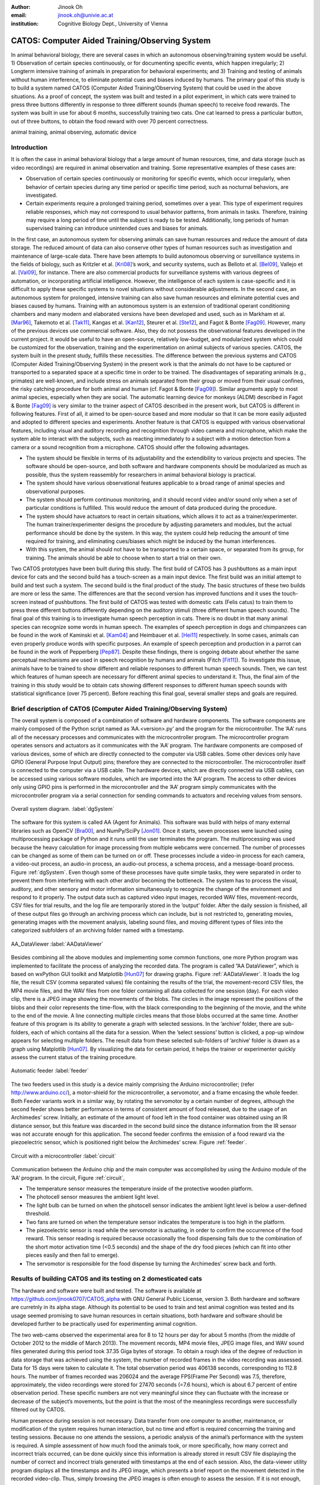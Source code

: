 :author: Jinook Oh
:email: jinook.oh@univie.ac.at
:institution: Cognitive Biology Dept., University of Vienna


------------------------------------------------
CATOS: Computer Aided Training/Observing System
------------------------------------------------

.. class:: abstract

   In animal behavioral biology, there are several cases in which an autonomous observing/training system would be useful. 1) Observation of certain species continuously, or for documenting specific events, which happen irregularly; 2) Longterm intensive training of animals in preparation for behavioral experiments; and 3) Training and testing of animals without human interference, to eliminate potential cues and biases induced by humans. The primary goal of this study is to build a system named CATOS (Computer Aided Training/Observing System) that could be used in the above situations. As a proof of concept, the system was built and tested in a pilot experiment, in which cats were trained to press three buttons differently in response to three different sounds (human speech) to receive food rewards. The system was built in use for about 6 months, successfully training two cats. One cat learned to press a particular button, out of three buttons, to obtain the food reward with over 70 percent correctness.

.. class:: keywords

   animal training, animal observing, automatic device

Introduction
------------

It is often the case in animal behavioral biology that a large amount of human resources, time, and data storage (such as video recordings) are required in animal observation and training. Some representative examples of these cases are:

• Observation of certain species continuously or monitoring for specific events, which occur irregularly, when behavior of certain species during any time period or specific time period, such as nocturnal behaviors, are investigated.

• Certain experiments require a prolonged training period, sometimes over a year. This type of experiment requires reliable responses, which may not correspond to usual behavior patterns, from animals in tasks. Therefore, training may require a long period of time until the subject is ready to be tested. Additionally, long periods of human supervised training can introduce unintended cues and biases for animals.

In the first case, an autonomous system for observing animals can save human resources and reduce the amount of data storage. The reduced amount of data can also conserve other types of human resources such as investigation and maintenance of large-scale data. There have been attempts to build autonomous observing or surveillance systems in the fields of biology, such as Kritzler et al. [Kri08]_’s work, and security systems, such as Belloto et al. [Bel09]_, Vallejo et al. [Val09]_, for instance. There are also commercial products for surveillance systems with various degrees of automation, or incorporating artificial intelligence. However, the intelligence of each system is case-specific and it is difficult to apply these specific systems to novel situations without considerable adjustments. In the second case, an autonomous system for prolonged, intensive training can also save human resources and eliminate potential cues and biases caused by humans. Training with an autonomous system is an extension of traditional operant conditioning chambers and many modern and elaborated versions have been developed and used, such as in Markham et al. [Mar96]_, Takemoto et al. [Tak11]_, Kangas et al. [Kan12]_, Steurer et al. [Ste12]_, and Fagot & Bonte [Fag09]_. However, many of the previous devices use commercial software. Also, they do not possess the observational features developed in the current project. It would be useful to have an open-source, relatively low-budget, and modularized system which could be customized for the observation, training and the experimentation on animal subjects of various species. CATOS, the system built in the present study, fulfills these necessities. The difference between the previous systems and CATOS (Computer Aided Training/Observing System) in the present work is that the animals do not have to be captured or transported to a separated space at a specific time in order to be trained. The disadvantages of separating animals (e.g., primates) are well-known, and include stress on animals separated from their group or moved from their usual confines, the risky catching procedure for both animal and human (cf. Fagot & Bonte [Fag09]_). Similar arguments apply to most animal species, especially when they are social. The automatic learning device for monkeys (ALDM) described in Fagot & Bonte [Fag09]_ is very similar to the trainer aspect of CATOS described in the present work, but CATOS is different in following features. First of all, it aimed to be open-source based and more modular so that it can be more easily adjusted and adopted to different species and experiments. Another feature is that CATOS is equipped with various observational features, including visual and auditory recording and recognition through video camera and microphone, which make the system able to interact with the subjects, such as reacting immediately to a subject with a motion detection from a camera or a sound recognition from a microphone.
CATOS should offer the following advantages.

• The system should be flexible in terms of its adjustability and the extendibility to various projects and species. The software should be open-source, and both software and hardware components should be modularized as much as possible, thus the system reassembly for researchers in animal behavioral biology is practical.

• The system should have various observational features applicable to a broad range of animal species and observational purposes.

• The system should perform continuous monitoring, and it should record video and/or sound only when a set of particular conditions is fulfilled. This would reduce the amount of data produced during the procedure.

• The system should have actuators to react in certain situations, which allows it to act as a trainer/experimenter. The human trainer/experimenter designs the procedure by adjusting parameters and modules, but the actual performance should be done by the system. In this way, the system could help reducing the amount of time required for training, and eliminating cues/biases which might be induced by the human interferences.

• With this system, the animal should not have to be transported to a certain space, or separated from its group, for training. The animals should be able to choose when to start a trial on their own.

Two CATOS prototypes have been built during this study. The first build of CATOS has 3 pushbuttons as a main input device for cats and the second build has a touch-screen as a main input device. The first build was an initial attempt to build and test such a system. The second build is the final product of the study. The basic structures of these two builds are more or less the same. The differences are that the second version has improved functions and it uses the touch-screen instead of pushbuttons. The first build of CATOS was tested with domestic cats (Felis catus) to train them to press three different buttons differently depending on the auditory stimuli (three different human speech sounds). The final goal of this training is to investigate human speech perception in cats. There is no doubt in that many animal species can recognize some words in human speech. The examples of speech perception in dogs and chimpanzees can be found in the work of Kaminski et al. [Kam04]_ and Heimbauer et al. [Hei11]_ respectively. In some cases, animals can even properly produce words with specific purposes. An example of speech perception and production in a parrot can be found in the work of Pepperberg [Pep87]_. Despite these findings, there is ongoing debate about whether the same perceptual mechanisms are used in speech recognition by humans and animals (Fitch [Fit11]_). To investigate this issue, animals have to be trained to show different and reliable responses to different human speech sounds. Then, we can test which features of human speech are necessary for different animal species to understand it. Thus, the final aim of the training in this study would be to obtain cats showing different responses to different human speech sounds with statistical significance (over 75 percent). Before reaching this final goal, several smaller steps and goals are required.

Brief description of CATOS (Computer Aided Training/Observing System)
---------------------------------------------------------------------
The overall system is composed of a combination of software and hardware components. The software components are mainly composed of the Python script named as ’AA.<version>.py’ and the program for the microcontroller. The ’AA’ runs all of the necessary processes and communicates with the microcontroller program. The microcontroller program operates sensors and actuators as it communicates with the ’AA’ program. The hardware components are composed of various devices, some of which are directly connected to the computer via USB cables. Some other devices only have GPIO (General Purpose Input Output) pins; therefore they are connected to the microcontroller. The microcontroller itself is connected to the computer via a USB cable. The hardware devices, which are directly connected via USB cables, can be accessed using various software modules, which are imported into the ’AA’ program. The access to other devices only using GPIO pins is performed in the microcontroller and the ’AA’ program simply communicates with the microcontroller program via a serial connection for sending commands to actuators and receiving values from sensors.

.. figure:: diagram1.png
   :align: center
   
   Overall system diagram. :label:`dgSystem`

The software for this system is called AA (Agent for Animals). This software was build with helps of many external libraries such as OpenCV [Bra00]_, and NumPy/SciPy [Jon01]_. Once it starts, seven processes were launched using multiprocessing package of Python and it runs until the user terminates the program. The multiprocessing was used because the heavy calculation for image processing from multiple webcams were concerned. The number of processes can be changed as some of them can be turned on or off. These processes include a video-in process for each camera, a video-out process, an audio-in process, an audio-out process, a schema process, and a message-board process. Figure :ref:`dgSystem`. Even though some of these processes have quite simple tasks, they were separated in order to prevent them from interfering with each other and/or becoming the bottleneck. The system has to process the visual, auditory, and other sensory and motor information simultaneously to recognize the change of the environment and respond to it properly. The output data such as captured video input images, recorded WAV files, movement-records, CSV files for trial results, and the log file are temporarily stored in the ’output’ folder. After the daily session is finished, all of these output files go through an archiving process which can include, but is not restricted to, generating movies, generating images with the movement analysis, labeling sound files, and moving different types of files into the categorized subfolders of an archiving folder named with a timestamp.

.. figure:: aa_dataviewer.png
   :align: center
   
   AA_DataViewer :label:`AADataViewer`

Besides combining all the above modules and implementing some common functions, one more Python program was implemented to facilitate the process of analyzing the recorded data. The program is called ”AA DataViewer”, which is based on wxPython GUI toolkit and Matplotlib [Hun07]_ for drawing graphs. Figure :ref:`AADataViewer`. It loads the log file, the result CSV (comma separated values) file containing the results of the trial, the movement-record CSV files, the MP4 movie files, and the WAV files from one folder containing all data collected for one session (day). For each video clip, there is a JPEG image showing the movements of the blobs. The circles in the image represent the positions of the blobs and their color represents the time-flow, with the black corresponding to the beginning of the movie, and the white to the end of the movie. A line connecting multiple circles means that those blobs occurred at the same time. Another feature of this program is its ability to generate a graph with selected sessions. In the ’archive’ folder, there are sub-folders, each of which contains all the data for a session. When the ’select sessions’ button is clicked, a pop-up window appears for selecting multiple folders. The result data from these selected sub-folders of ’archive’ folder is drawn as a graph using Matplotlib [Hun07]_. By visualizing the data for certain period, it helps the trainer or experimenter quickly assess the current status of the training procedure.

.. figure:: Feeder_1.png
   :align: center
   
   Automatic feeder :label:`feeder`

The two feeders used in this study is a device mainly comprising the Arduino microcontroller; (refer http://www.arduino.cc/), a motor-shield for the microcontroller, a servomotor, and a frame encasing the whole feeder. Both Feeder variants work in a similar way, by rotating the servomotor by a certain number of degrees, although the second feeder shows better performance in terms of consistent amount of food released, due to the usage of an Archimedes’ screw. Initially, an estimate of the amount of food left in the food container was obtained using an IR distance sensor, but this feature was discarded in the second build since the distance information from the IR sensor was not accurate enough for this application. The second feeder confirms the emission of a food reward via the piezoelectric sensor, which is positioned right below the Archimedes’ screw. Figure :ref:`feeder`.

.. figure:: circuit2.png
   :align: center
   
   Circuit with a microcontroller :label:`circuit`

Communication between the Arduino chip and the main computer was accomplished by using the Arduino module of the ’AA’ program.
In the circuit, Figure :ref:`circuit`,

• The temperature sensor measures the temperature inside of the protective wooden platform.

• The photocell sensor measures the ambient light level.

• The light bulb can be turned on when the photocell sensor indicates the ambient light level is below a user-defined threshold.

• Two fans are turned on when the temperature sensor indicates the temperature is too high in the platform.

• The piezoelectric sensor is read while the servomotor is actuating, in order to confirm the occurrence of the food reward. This sensor reading is required because occasionally the food dispensing fails due to the combination of the short motor activation time (<0.5 seconds) and the shape of the dry food pieces (which can fit into other pieces easily and then fail to emerge).

• The servomotor is responsible for the food dispense by turning the Archimedes’ screw back and forth.

Results of building CATOS and its testing on 2 domesticated cats
----------------------------------------------------------------

The hardware and software were built and tested. The software is available at https://github.com/jinook0707/CATOS_alpha with GNU General Public License, version 3. Both hardware and software are curretnly in its alpha stage. Although its potential to be used to train and test animal cognition was tested and its usage seemed promising to save human resources in certain situations, both hardware and software should be developed further to be practically used for experimenting animal cognition.

The two web-cams observed the experimental area for 8 to 12 hours per day for about 5 months (from the middle of October 2012 to the middle of March 2013). The movement records, MP4 movie files, JPEG image files, and WAV sound files generated during this period took 37.35 Giga bytes of storage. To obtain a rough idea of the degree of reduction in data storage that was achieved using the system, the number of recorded frames in the video recording was assessed. Data for 15 days were taken to calculate it. The total observation period was 406138 seconds, corresponding to 112.8 hours. The number of frames recorded was 206024 and the average FPS(Frame Per Second) was 7.5, therefore, approximately, the video recordings were stored for 27470 seconds (=7.6 hours), which is about 6.7 percent of entire observation period. These specific numbers are not very meaningful since they can fluctuate with the increase or decrease of the subject’s movements, but the point is that the most of the meaningless recordings were successfully filtered out by CATOS.

Human presence during session is not necessary. Data transfer from one computer to another, maintenance, or modification of the system requires human interaction, but no time and effort is required concerning the training and testing sessions. Because no one attends the sessions, a periodic analysis of the animal’s performance with the system is required. A simple assessment of how much food the animals took, or more specifically, how many correct and incorrect trials occurred, can be done quickly since this information is already stored in result CSV file displaying the number of correct and incorrect trials generated with timestamps at the end of each session. Also, the data-viewer utility program displays all the timestamps and its JPEG image, which presents a brief report on the movement detected in the recorded video-clip. Thus, simply browsing the JPEG images is often enough to assess the session. If it is not enough, then one can obtain a more detailed assessment by playing the video-clips recorded around the trial times.

.. figure:: recent_performance.png
   :align: center
   
   Recent performance of the trained cat on three human speech discrimination task. :label:`recPerf`

Two domesticated cats were trained for testing the system. Both cats learned that approaching the feeder on a playback sound could lead to a food reward. Then one cat further learned that pressing one out of three buttons could lead to a food reward. The training of the association between three different sound stimuli and three different buttons is an ongoing process. The most recent performance data Figure :ref:`recPerf` shows over 70 percent of overall performance and also the performance on each button is significantly higher than 33.3 percent of chance level.


References
----------

.. [Bel09] N. Bellotto, E. Sommerlade, B. Benfold, C. Bibby, I. Reid, D. Roth, C. Fernandez, L.V. Gool and J. Gonzalez. *A distributed camera system for multi-resolution surveillance*, Proc. of the third ACM/IEEE Int. Conf. on Distributed Smart Cameras (ICDSC), 2009.

.. [Bra00] G. Bradski. *The OpenCV Library, Dr. Dobb's Journal of Software Tools*, 25(11):122-125, Nov 2000.

.. [Jon01] E. Jones, T. Oliphant, P. Peterson, and others, *SciPy: Open source scientific tools for Python*, 2001.

.. [Fag09] J. Fagot and D. Paleressompoulle. *Automatic testing of cognitive performance in baboons maintained in social groups*, Behavior Research Methods, 41(2):396-404, May 2009.

.. [Fag10] J. Fagot and E. Bonte. *Automated testing of cognitive performance in monkeys: Use of a battery of computerized test systems by a troop of semi-free-ranging baboons (Papio papio)*, Behavior Research Methods, 42(2):507-516, May 2010.

.. [Fit11] T. Fitch. (2011). *Speech perception: a language-trained chimpanzee weighs in*, Current Biology, 21(14):R543-R546, July 2011.

.. [Hei11] L.A. Heimbauer, M.J. Beran and M.J. Owren. *A chimpanzee recognizes synthetic speech with significantly reduced acoustic cues to phonetic content*, Current Biology, 21(14):1210-1214, June 2011.

.. [Hun07] J. D. Hunter, *Matplotlib: A 2D graphics environment*, Computing In Science & Engineering, 9(3):90-95, 2007.

.. [Kam04] J. Kaminski, J. Call and J. Fischer. *Word learning in a domestic dog: evidence for ’fast mapping’*, Science, 304:1682-1683, June 2004.

.. [Kan12] B.D. Kangas and J. Bergman. *A novel touch-sensitive apparatus for behavioral studies in unrestrained squirrel monkeys*, Journal of Neuroscience Methods, 209(2):331-336, August 2012.

.. [Kri08] M. Kritzler, S. Jabs, P. Kegel and A. Krger. *Indoor tracking of laboratory mice via an RFID-tracking framework*, Proc. of the first ACM international workshop on Mobile entity localization and tracking in GPS-less environments, 25-30, 2008.

.. [Mar96] M.R. Markham, A.E. Butt and M.J. Dougher. *A computer touch-screen apparatus for training visual discriminations in rats*, Journal of the Experimental Analysis of Behavior, 65(1):173-182, 1996.

.. [Pep87] I.M. Pepperberg. *Evidence for conceptual quantitative abilities in the African grey parrot: labeling of cardinal sets*, Ethology, 75(1):37-61, 1987.

.. [Ste12] M.M. Steurer, U. Aust and L. Huber. *The Vienna comparative cognition technology(VCCT): An innovative operant conditioning system for various species and experimental procedures*, Behavior Research Methods, 44(4):909-918, December 2012.

.. [Tak11] A. Takemoto, A. Izumi, M. Miwa and K. Nakamura. *Development of a compact and general-purpose experimental apparatus with a touch-sensitive screen for use in evaluating cognitive functions in common marmosets*, Journal of Neuroscience Methods, 199(1):82-86, July 2011.

.. [Val09] D. Vallejo, J. Albusac, L. Jimenez, C. Gonzalez and J. Moreno. *A cognitive surveillance system for detecting incorrect traffic behaviors*, Expert Systems with Applications, 36(7):10503-10511, September 2009.










